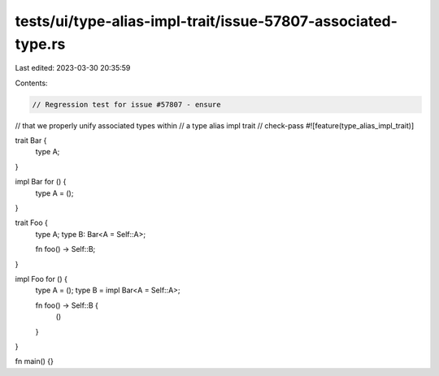 tests/ui/type-alias-impl-trait/issue-57807-associated-type.rs
=============================================================

Last edited: 2023-03-30 20:35:59

Contents:

.. code-block:: rs

    // Regression test for issue #57807 - ensure
// that we properly unify associated types within
// a type alias impl trait
// check-pass
#![feature(type_alias_impl_trait)]

trait Bar {
    type A;
}

impl Bar for () {
    type A = ();
}

trait Foo {
    type A;
    type B: Bar<A = Self::A>;

    fn foo() -> Self::B;
}

impl Foo for () {
    type A = ();
    type B = impl Bar<A = Self::A>;

    fn foo() -> Self::B {
        ()
    }
}

fn main() {}


